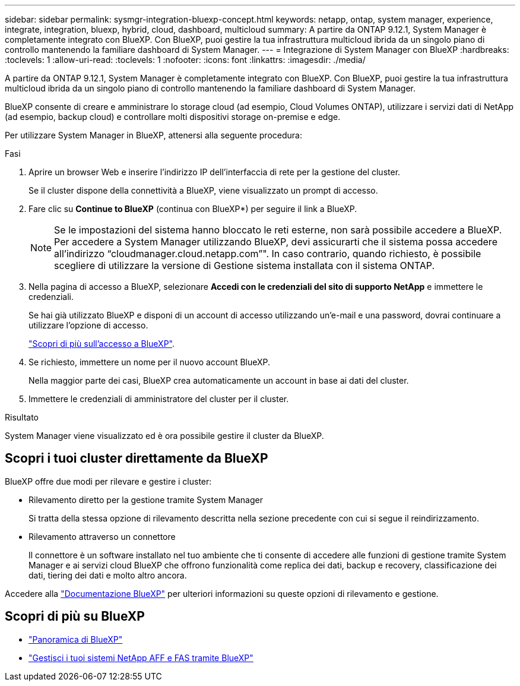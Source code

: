 ---
sidebar: sidebar 
permalink: sysmgr-integration-bluexp-concept.html 
keywords: netapp, ontap, system manager, experience, integrate, integration, bluexp, hybrid, cloud, dashboard, multicloud 
summary: A partire da ONTAP 9.12.1, System Manager è completamente integrato con BlueXP. Con BlueXP, puoi gestire la tua infrastruttura multicloud ibrida da un singolo piano di controllo mantenendo la familiare dashboard di System Manager. 
---
= Integrazione di System Manager con BlueXP
:hardbreaks:
:toclevels: 1
:allow-uri-read: 
:toclevels: 1
:nofooter: 
:icons: font
:linkattrs: 
:imagesdir: ./media/


[role="lead"]
A partire da ONTAP 9.12.1, System Manager è completamente integrato con BlueXP. Con BlueXP, puoi gestire la tua infrastruttura multicloud ibrida da un singolo piano di controllo mantenendo la familiare dashboard di System Manager.

BlueXP consente di creare e amministrare lo storage cloud (ad esempio, Cloud Volumes ONTAP), utilizzare i servizi dati di NetApp (ad esempio, backup cloud) e controllare molti dispositivi storage on-premise e edge.

Per utilizzare System Manager in BlueXP, attenersi alla seguente procedura:

.Fasi
. Aprire un browser Web e inserire l'indirizzo IP dell'interfaccia di rete per la gestione del cluster.
+
Se il cluster dispone della connettività a BlueXP, viene visualizzato un prompt di accesso.

. Fare clic su *Continue to BlueXP* (continua con BlueXP*) per seguire il link a BlueXP.
+

NOTE: Se le impostazioni del sistema hanno bloccato le reti esterne, non sarà possibile accedere a BlueXP.  Per accedere a System Manager utilizzando BlueXP, devi assicurarti che il sistema possa accedere all'indirizzo "`cloudmanager.cloud.netapp.com`"".  In caso contrario, quando richiesto, è possibile scegliere di utilizzare la versione di Gestione sistema installata con il sistema ONTAP.

. Nella pagina di accesso a BlueXP, selezionare *Accedi con le credenziali del sito di supporto NetApp* e immettere le credenziali.
+
Se hai già utilizzato BlueXP e disponi di un account di accesso utilizzando un'e-mail e una password, dovrai continuare a utilizzare l'opzione di accesso.

+
https://docs.netapp.com/us-en/cloud-manager-setup-admin/task-logging-in.html["Scopri di più sull'accesso a BlueXP"^].

. Se richiesto, immettere un nome per il nuovo account BlueXP.
+
Nella maggior parte dei casi, BlueXP crea automaticamente un account in base ai dati del cluster.

. Immettere le credenziali di amministratore del cluster per il cluster.


.Risultato
System Manager viene visualizzato ed è ora possibile gestire il cluster da BlueXP.



== Scopri i tuoi cluster direttamente da BlueXP

BlueXP offre due modi per rilevare e gestire i cluster:

* Rilevamento diretto per la gestione tramite System Manager
+
Si tratta della stessa opzione di rilevamento descritta nella sezione precedente con cui si segue il reindirizzamento.

* Rilevamento attraverso un connettore
+
Il connettore è un software installato nel tuo ambiente che ti consente di accedere alle funzioni di gestione tramite System Manager e ai servizi cloud BlueXP che offrono funzionalità come replica dei dati, backup e recovery, classificazione dei dati, tiering dei dati e molto altro ancora.



Accedere alla https://docs.netapp.com/us-en/cloud-manager-family/index.html["Documentazione BlueXP"^] per ulteriori informazioni su queste opzioni di rilevamento e gestione.



== Scopri di più su BlueXP

* https://docs.netapp.com/us-en/cloud-manager-family/concept-overview.html["Panoramica di BlueXP"^]
* https://docs.netapp.com/us-en/cloud-manager-ontap-onprem/index.html["Gestisci i tuoi sistemi NetApp AFF e FAS tramite BlueXP"^]


